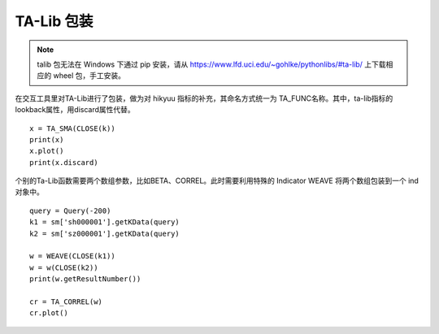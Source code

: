 .. py:currentmodule:: hikyuu.indicator
.. highlight:: python

TA-Lib 包装
============

.. note::
    
    talib 包无法在 Windows 下通过 pip 安装，请从 `<https://www.lfd.uci.edu/~gohlke/pythonlibs/#ta-lib/>`_ 上下载相应的 wheel 包，手工安装。


在交互工具里对TA-Lib进行了包装，做为对 hikyuu 指标的补充，其命名方式统一为 TA_FUNC名称。其中，ta-lib指标的lookback属性，用discard属性代替。

::

    x = TA_SMA(CLOSE(k))
    print(x)
    x.plot()
    print(x.discard)

个别的Ta-Lib函数需要两个数组参数，比如BETA、CORREL。此时需要利用特殊的 Indicator WEAVE 将两个数组包装到一个 ind 对象中。

::

    query = Query(-200)
    k1 = sm['sh000001'].getKData(query)
    k2 = sm['sz000001'].getKData(query)

    w = WEAVE(CLOSE(k1))
    w = w(CLOSE(k2))
    print(w.getResultNumber())

    cr = TA_CORREL(w)
    cr.plot()    
    